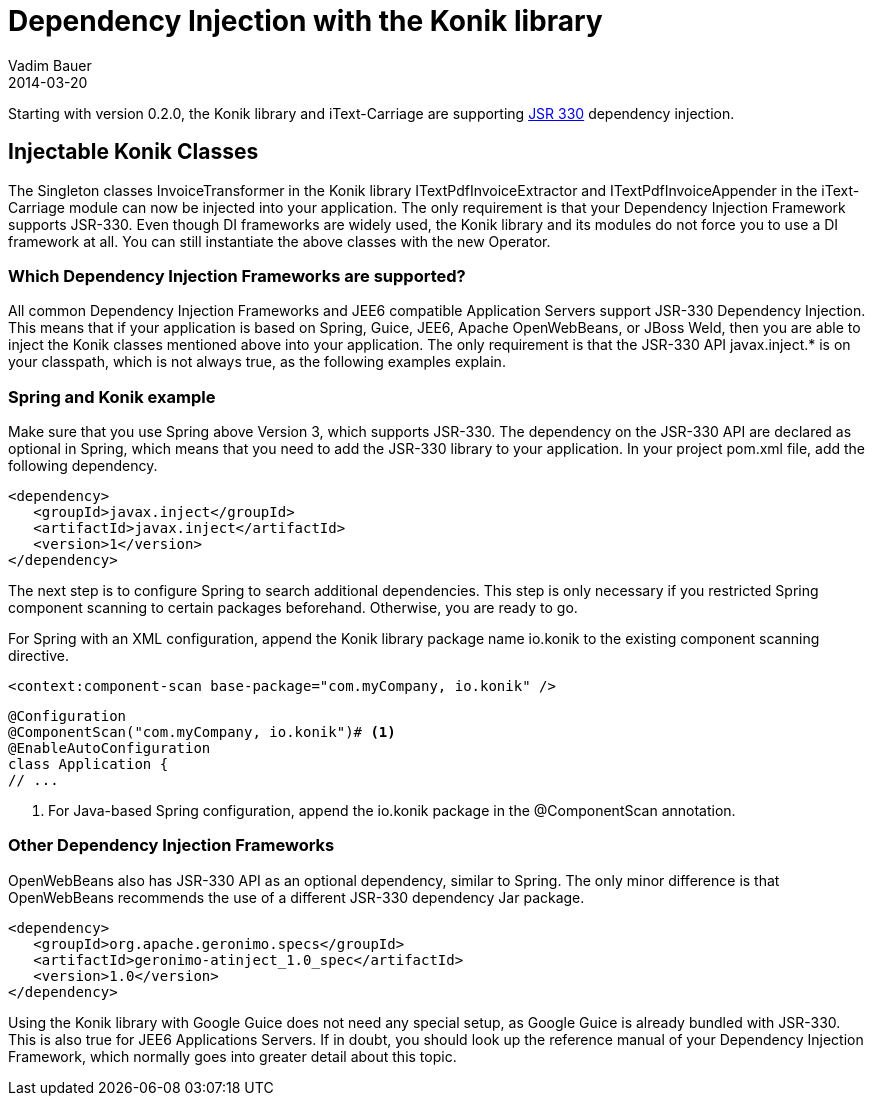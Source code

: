 = Dependency Injection with the Konik library
Vadim Bauer
2014-03-20
:jbake-type: post
:jbake-status: published
:jbake-tags: Feature, How-to, Dependency Injection,
:idprefix:
:linkattrs:
:icons: font


Starting with version 0.2.0, the Konik library and iText-Carriage are supporting https://jcp.org/en/jsr/detail?id=330[JSR 330^] dependency injection.

== Injectable Konik Classes
The Singleton classes +InvoiceTransformer+ in the Konik library +ITextPdfInvoiceExtractor+ and +ITextPdfInvoiceAppender+ in the iText-Carriage module can now be injected into your application. The only requirement is that your Dependency Injection Framework supports JSR-330. Even though DI frameworks are widely used, the Konik library and its modules do not force you to use a DI framework at all. You can still instantiate the above classes with the +new+ Operator.

=== Which Dependency Injection Frameworks are supported?
All common Dependency Injection Frameworks and JEE6 compatible Application Servers support JSR-330 Dependency Injection. This means that if your application is based on Spring, Guice, JEE6, Apache OpenWebBeans, or JBoss Weld, then you are able to inject the Konik classes mentioned above into your application. The only requirement is that the JSR-330 API +javax.inject.*+ is on your classpath, which is not always true, as the following examples explain. 

=== Spring and Konik example
Make sure that you use Spring above Version 3, which supports JSR-330. The dependency on the JSR-330 API are declared as optional in Spring, which means that you need to add the JSR-330 library to your application.
In your project +pom.xml+ file, add the following dependency. 

[source,xml]
----
<dependency>
   <groupId>javax.inject</groupId>
   <artifactId>javax.inject</artifactId>
   <version>1</version>
</dependency>
----
The next step is to configure Spring to search additional dependencies. This step is only necessary if you restricted Spring component scanning to certain packages beforehand. Otherwise, you are ready to go.

For Spring with an XML configuration, append the Konik library package name +io.konik+ to the existing component scanning directive.
[source,xml]
----
<context:component-scan base-package="com.myCompany, io.konik" /> 
----

[source,java]
----
@Configuration
@ComponentScan("com.myCompany, io.konik")# <1>
@EnableAutoConfiguration
class Application {
// ...
----
<1> For Java-based Spring configuration, append the +io.konik+ package in the +@ComponentScan+ annotation.

=== Other Dependency Injection Frameworks
OpenWebBeans also has JSR-330 API as an optional dependency, similar to Spring. The only minor difference is that OpenWebBeans recommends the use of a different JSR-330 dependency Jar package.

[source,xml]
----
<dependency>
   <groupId>org.apache.geronimo.specs</groupId>
   <artifactId>geronimo-atinject_1.0_spec</artifactId>
   <version>1.0</version>
</dependency>
----

Using the Konik library with Google Guice does not need any special setup, as Google Guice is already bundled with JSR-330. This is also true for JEE6 Applications Servers. If in doubt, you should look up the reference manual of your Dependency Injection Framework, which normally goes into greater detail about this topic.
